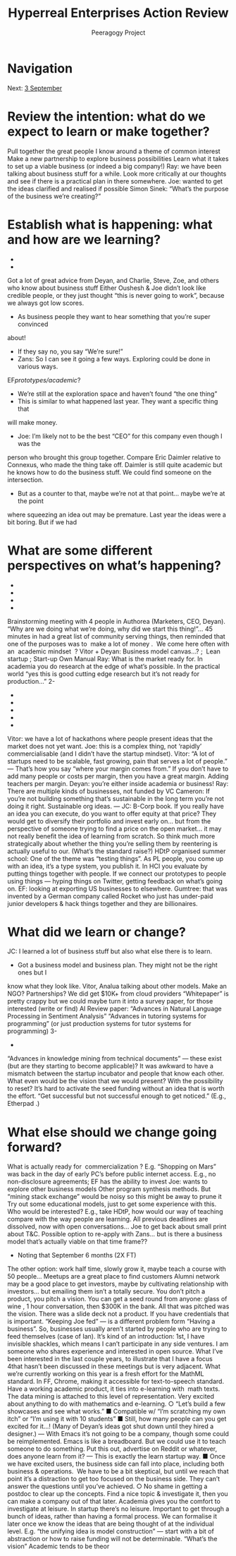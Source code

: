 #+TITLE: Hyperreal Enterprises Action Review
#+AUTHOR: Peeragogy Project
#+FIRN_ORDER: 13
#+FIRN_UNDER: Updates
#+FIRN_LAYOUT: update
#+DATE_CREATED: <2021-01-06 Wed>

* Navigation
Next: [[file:3_september.org][3 September]]
* Review the intention: what do we expect to learn or make together?

Pull together the great people I know around a theme of common interest
Make a new partnership to explore business possibilities
Learn what it takes to set up a viable business (or indeed a big company!)
Ray: we have been talking about business stuff for a while. Look more critically at our
thoughts and see if there is a practical plan in there somewhere.
Joe: wanted to get the ideas clarified and realised if possible
Simon Sinek: “What’s the purpose of the business we’re creating?”

* Establish what is happening: what and how are we learning?
-
-
Got a lot of great advice from Deyan, and Charlie, Steve, Zoe, and others who know
about business stuff
Either Oushesh & Joe didn’t look like credible people, or they just thought “this is never
going to work”, because we always got low scores.
- As business people they want to hear something that you’re super convinced
about!
- If they say no, you say “We’re sure!”
- Zans: So I can see it going a few ways. Exploring could be done in various ways.
EF/prototypes/academic/?
- We’re still at the exploration space and haven’t found “the one thing”
- This is similar to what happened last year. They want a specific thing that
will make money.
- Joe: I’m likely not to be the best “CEO” for this company even though I was the
person who brought this group together. Compare Eric Daimler relative to
Connexus, who made the thing take off. Daimler is still quite academic but he
knows how to do the business stuff. We could find someone on the intersection.
- But as a counter to that, maybe we’re not at that point... maybe we’re at the point
where squeezing an idea out may be premature. Last year the ideas were a bit
boring. But if we had

* What are some different perspectives on what’s happening?
-
-
-
-
Brainstorming meeting with 4 people in Authorea (Marketers, CEO, Deyan). “Why are we
doing what we’re doing, why did we start this thing!”... 45 minutes in had a great list of
community serving things, then reminded that one of the purposes was to ​ make a lot of
money . ​
We come here often with an ​ academic mindset ​ ?
Vitor + Deyan: Business model canvas...? ; ​ Lean startup ; Start-up Own Manual
Ray: What is the market ready for. In academia you do research at the edge of what’s
possible. In the practical world “yes this is good cutting edge research but it’s not ready
for production...”
2-
-
-
-
-
-
Vitor: we have a lot of hackathons where people present ideas that the market does not
yet want.
Joe: this is a complex thing, not ‘rapidly’ commercialisable (and I didn’t have the startup
mindset).
Vitor: “A lot of startups need to be scalable, fast growing, pain that serves a lot of
people.” — That’s how you say “where your margin comes from.” If you don’t have to
add many people or costs per margin, then you have a great margin. Adding teachers
per margin.
Deyan: you’re either inside academia or business!
Ray: There are multiple kinds of businesses, not funded by VC
Cameron: If you’re not building something that’s sustainable in the long term you’re not
doing it right. Sustainable org ideas. — JC: B-Corp book.
If you really have an idea you can execute, do you want to offer equity at that price? They
would get to diversify their portfolio and invest early on... but from the perspective of someone
trying to find a price on the open market... it may not really benefit the idea of learning from
scratch. So think much more strategically about whether the thing you’re selling them by
reentering is actually useful to our. (What’s the standard raise?)
HDtP organised summer school: One of the theme was “testing things”. As PL people, you
come up with an idea, it’s a type system, you publish it. In HCI you evaluate by putting things
together with people. If we connect our prototypes to people using things — hyping things on
Twitter, getting feedback on what’s going on.
EF: looking at exporting US businesses to elsewhere. Gumtree: that was invented by a German
company called Rocket who just has under-paid junior developers & hack things together and
they are billionaires.

* What did we learn or change?

JC: I learned a lot of business stuff but also what else there is to learn.
- Got a business model and business plan. They might not be the right ones but I
know what they look like.
Vitor, Analua talking about other models. Make an NGO? Partnerships?
We did get $10K+ from cloud providers
“Whitepaper” is pretty crappy but we could maybe turn it into a survey paper, for those
interested
(write or find) AI Review paper: “Advances in Natural Language Processing in Sentiment
Analysis”
“Advances in tutoring systems for programming” (or just production systems for tutor
systems for programming)
3-
-
“Advances in knowledge mining from technical documents” — these exist (but are they
starting to become applicable)?
It was awkward to have a mismatch between the startup incubator and people that know
each other.
What even would be the vision that we would present? With the possibility to reset? It’s hard to
activate the seed funding without an idea that is worth the effort.
“Get successful but not successful enough to get noticed.” (E.g., ​ Etherpad​ .)

* What else should we change going forward?

What is actually ready for ​ commercialization​ ? E.g. “Shopping on Mars” was back in
the day of early PC’s before public internet access.
E.g., no non-disclosure agreements; EF has the ability to invest
Joe: wants to explore other business models
Other program synthesis methods. But “mining stack exchange” would be noisy so this
might be away to prune it
Try out some educational models, just to get some experience with this. Who would be
interested? E.g., take HDtP, how would our way of teaching compare with the way
people are learning.
All previous deadlines are dissolved, now with open conversations...
Joe to get back about small print about T&C.
Possible option to re-apply with Zans... but is there a business model that’s actually
viable on that time frame??
- Noting that September 6 months (2X FT)
The other option: work half time, slowly grow it, maybe teach a course with 50 people...
Meetups are a great place to find customers
Alumni network may be a good place to get investors, maybe by cultivating relationship
with investors... but emailing them isn’t a totally secure.
You don’t pitch a product, you pitch a vision. You can get a seed round from anyone:
glass of wine​ , 1 hour conversation, then $300K in the bank. All that was pitched was
the vision. There was a slide deck not a product. If you have credentials that is
important.
“Keeping Joe fed” — is a different problem form “Having a business”. So, businesses
usually aren’t started by people who are trying to feed themselves (case of Ian).
It’s kind of an introduction: 1st, I have invisible shackles, which means I can’t participate
in any side ventures. I am someone who shares experience and interested in open
source. What I’ve been interested in the last couple years, to illustrate that I have a focus
4that hasn’t been discussed in these meetings but is very adjacent. What we’re currently
working on this year is a fresh effort for the MathML standard. In FF, Chrome, making it
accessible for text-to-speech standard. Have a working academic product, it ties into
e-learning with ​ math​ texts. The data mining is attached to this level of representation.
Very excited about anything to do with mathematics and e-learning.
○ “Let’s build a few ​ showcases​ and see what works.”
■ Compatible w/ “I’m scratching my own itch” or “I’m using it with 10
students”
■ Still, how many people can you get excited for it...! (Many of Deyan’s
ideas got shut down until they hired a designer.) — With Emacs it’s not
going to be a company, though some could be reimplemented. Emacs is
like a breadboard. But we could use it to teach someone to do
something. Put this out, advertise on Reddit or whatever, does anyone
learn from it? — This is exactly the learn startup way.
■ Once we have excited users, the business side can fall into place,
including both business & operations. ​ We have to be a bit skeptical,
but until we reach that point it’s a distraction to get too focused on
the business side. They can’t answer the questions until you’ve
achieved.
○ No shame in getting a postdoc to clear up the concepts. Find a nice topic &
investigate it, then you can make a company out of that later. Academia gives
you the comfort to investigate at leisure. In startup there’s no leisure.
Important to get through a bunch of ideas, rather than having a formal process. We can
formalise it later once we know the ideas that are being thought of at the individual level. E.g.
“the unifying idea is model construction” — start with a bit of abstraction or how to raise funding
will not be determinable.
“What’s the vision”
Academic tends to be theor
